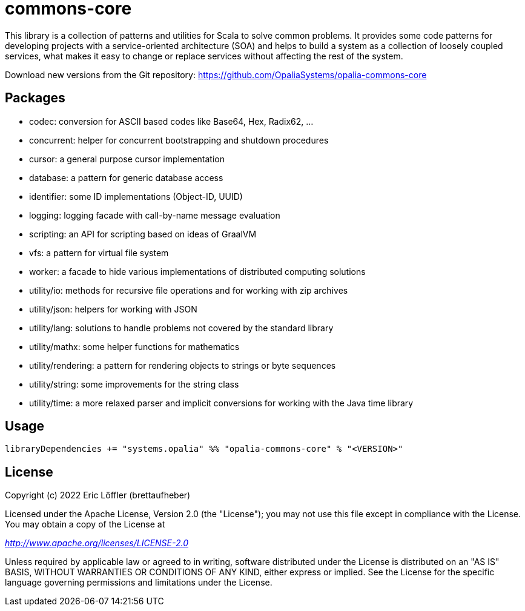 = commons-core

This library is a collection of patterns and utilities for Scala to solve common problems.
It provides some code patterns for developing projects with a service-oriented architecture (SOA) and helps to build a system as a collection of loosely coupled services, what makes it easy to change or replace services without affecting the rest of the system.

Download new versions from the Git repository: https://github.com/OpaliaSystems/opalia-commons-core

== Packages

* codec: conversion for ASCII based codes like Base64, Hex, Radix62, ...
* concurrent: helper for concurrent bootstrapping and shutdown procedures
* cursor: a general purpose cursor implementation
* database: a pattern for generic database access
* identifier: some ID implementations (Object-ID, UUID)
* logging: logging facade with call-by-name message evaluation
* scripting: an API for scripting based on ideas of GraalVM
* vfs: a pattern for virtual file system
* worker: a facade to hide various implementations of distributed computing solutions
* utility/io: methods for recursive file operations and for working with zip archives
* utility/json: helpers for working with JSON
* utility/lang: solutions to handle problems not covered by the standard library
* utility/mathx: some helper functions for mathematics
* utility/rendering: a pattern for rendering objects to strings or byte sequences
* utility/string: some improvements for the string class
* utility/time: a more relaxed parser and implicit conversions for working with the Java time library

== Usage

[source,scala]
----
libraryDependencies += "systems.opalia" %% "opalia-commons-core" % "<VERSION>"
----

== License

Copyright (c) 2022 Eric Löffler (brettaufheber)

Licensed under the Apache License, Version 2.0 (the "License"); you may not use this file except in compliance with the License.
You may obtain a copy of the License at

_http://www.apache.org/licenses/LICENSE-2.0_

Unless required by applicable law or agreed to in writing, software distributed under the License is distributed on an "AS IS" BASIS, WITHOUT WARRANTIES OR CONDITIONS OF ANY KIND, either express or implied.
See the License for the specific language governing permissions and limitations under the License.
